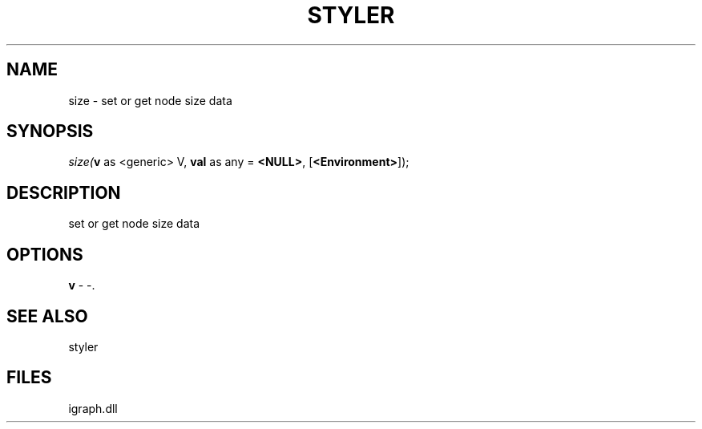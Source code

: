 .\" man page create by R# package system.
.TH STYLER 1 2000-Jan "size" "size"
.SH NAME
size \- set or get node size data
.SH SYNOPSIS
\fIsize(\fBv\fR as <generic> V, 
\fBval\fR as any = \fB<NULL>\fR, 
[\fB<Environment>\fR]);\fR
.SH DESCRIPTION
.PP
set or get node size data
.PP
.SH OPTIONS
.PP
\fBv\fB \fR\- -. 
.PP
.SH SEE ALSO
styler
.SH FILES
.PP
igraph.dll
.PP
